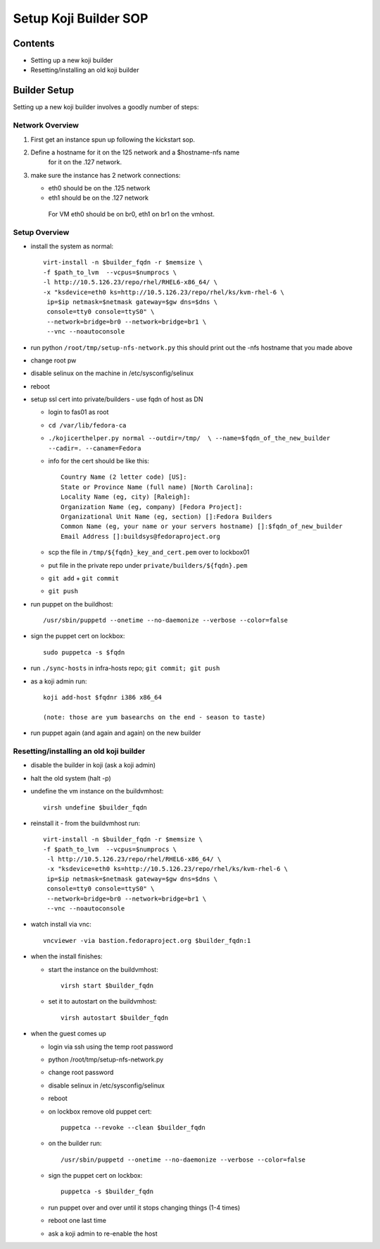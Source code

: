 .. title: Infrastructure Koji Builder SOP
.. slug: infra-koji-builder
.. date: 2012-11-29
.. taxonomy: Contributors/Infrastructure

======================
Setup Koji Builder SOP
======================

Contents
========

- Setting up a new koji builder
- Resetting/installing an old koji builder

Builder Setup
==============
Setting up a new koji builder involves a goodly number of steps:

Network Overview
----------------

1. First get an instance spun up following the kickstart sop.

2. Define a hostname for it on the 125 network and a $hostname-nfs name
    for it on the .127 network.

3. make sure the instance has 2 network connections:

   - eth0 should be on the .125 network
   - eth1 should be on the .127 network

    For VM eth0 should be on br0, eth1 on br1 on the vmhost.

Setup Overview
--------------

- install the system as normal::

   virt-install -n $builder_fqdn -r $memsize \
   -f $path_to_lvm  --vcpus=$numprocs \
   -l http://10.5.126.23/repo/rhel/RHEL6-x86_64/ \
   -x "ksdevice=eth0 ks=http://10.5.126.23/repo/rhel/ks/kvm-rhel-6 \
    ip=$ip netmask=$netmask gateway=$gw dns=$dns \
    console=tty0 console=ttyS0" \
    --network=bridge=br0 --network=bridge=br1 \
    --vnc --noautoconsole

- run python ``/root/tmp/setup-nfs-network.py``
  this should print out the -nfs hostname that you made above

- change root pw

- disable selinux on the machine in /etc/sysconfig/selinux 

- reboot

- setup ssl cert into private/builders - use fqdn of host as DN
  
  - login to fas01 as root
  - ``cd /var/lib/fedora-ca``
  - ``./kojicerthelper.py normal --outdir=/tmp/  \
    --name=$fqdn_of_the_new_builder  --cadir=. --caname=Fedora``

  - info for the cert should be like this::

      Country Name (2 letter code) [US]:
      State or Province Name (full name) [North Carolina]:
      Locality Name (eg, city) [Raleigh]:
      Organization Name (eg, company) [Fedora Project]:
      Organizational Unit Name (eg, section) []:Fedora Builders
      Common Name (eg, your name or your servers hostname) []:$fqdn_of_new_builder
      Email Address []:buildsys@fedoraproject.org
  
  - scp the file in ``/tmp/${fqdn}_key_and_cert.pem`` over to lockbox01
  
  - put file in the private repo under ``private/builders/${fqdn}.pem``
  
  - ``git add`` + ``git commit``
  
  - ``git push``

- run puppet on the buildhost::
   
    /usr/sbin/puppetd --onetime --no-daemonize --verbose --color=false

- sign the puppet cert on lockbox::
   
    sudo puppetca -s $fqdn

- run ``./sync-hosts`` in infra-hosts repo; ``git commit; git push``

- as a koji admin run::

    koji add-host $fqdnr i386 x86_64
  
    (note: those are yum basearchs on the end - season to taste)

- run puppet again (and again and again) on the new builder


Resetting/installing an old koji builder
----------------------------------------

- disable the builder in koji (ask a koji admin)
- halt the old system (halt -p)
- undefine the vm instance on the buildvmhost::

    virsh undefine $builder_fqdn

- reinstall it - from the buildvmhost run::

   virt-install -n $builder_fqdn -r $memsize \
   -f $path_to_lvm  --vcpus=$numprocs \
    -l http://10.5.126.23/repo/rhel/RHEL6-x86_64/ \
    -x "ksdevice=eth0 ks=http://10.5.126.23/repo/rhel/ks/kvm-rhel-6 \
    ip=$ip netmask=$netmask gateway=$gw dns=$dns \
    console=tty0 console=ttyS0" \
    --network=bridge=br0 --network=bridge=br1 \
    --vnc --noautoconsole

- watch install via vnc::
  
    vncviewer -via bastion.fedoraproject.org $builder_fqdn:1

- when the install finishes:
  
  - start the instance on the buildvmhost::
    
      virsh start $builder_fqdn

  - set it to autostart on the buildvmhost::

     virsh autostart $builder_fqdn

- when the guest comes up
 
  - login via ssh using the temp root password
  - python /root/tmp/setup-nfs-network.py
  - change root password
  - disable selinux in /etc/sysconfig/selinux
  - reboot
  - on lockbox remove old puppet cert::
      
     puppetca --revoke --clean $builder_fqdn

  - on the builder run::
      
     /usr/sbin/puppetd --onetime --no-daemonize --verbose --color=false

  - sign the puppet cert on lockbox::
  
     puppetca -s $builder_fqdn

  - run puppet over and over until it stops changing things (1-4 times)

  - reboot one last time

  - ask a koji admin to re-enable the host


   

